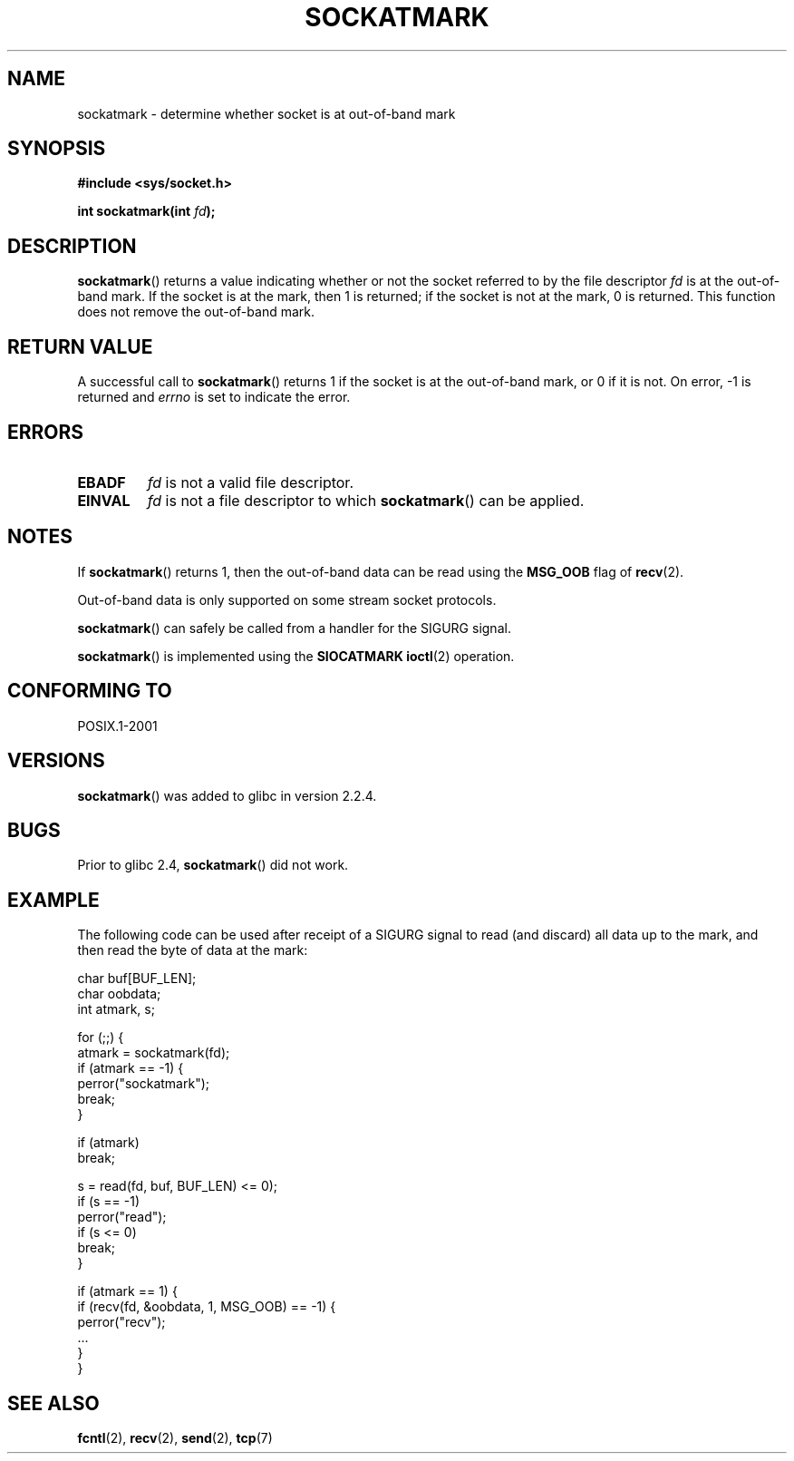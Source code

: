 .\" Copyright (c) 2006, Michael Kerrisk (mtk-manpages@gmx.net)
.\"
.\" Permission is granted to make and distribute verbatim copies of this
.\" manual provided the copyright notice and this permission notice are
.\" preserved on all copies.
.\"
.\" Permission is granted to copy and distribute modified versions of this
.\" manual under the conditions for verbatim copying, provided that the
.\" entire resulting derived work is distributed under the terms of a
.\" permission notice identical to this one.
.\"
.\" Since the Linux kernel and libraries are constantly changing, this
.\" manual page may be incorrect or out-of-date.  The author(s) assume no
.\" responsibility for errors or omissions, or for damages resulting from
.\" the use of the information contained herein.
.\"
.\" Formatted or processed versions of this manual, if unaccompanied by
.\" the source, must acknowledge the copyright and authors of this work.
.\"
.TH SOCKATMARK 3 2006-04-24 "Linux" "Linux Programmer's Manual"
.SH NAME
sockatmark \- determine whether socket is at out-of-band mark
.SH SYNOPSIS
.B #include <sys/socket.h>
.sp
.BI "int sockatmark(int " fd );
.SH DESCRIPTION
.BR sockatmark ()
returns a value indicating whether or not the socket referred
to by the file descriptor
.I fd
is at the out-of-band mark.
If the socket is at the mark, then 1 is returned;
if the socket is not at the mark, 0 is returned.
This function does not remove the out-of-band mark.
.SH "RETURN VALUE"
A successful call to
.BR sockatmark ()
returns 1 if the socket is at the out-of-band mark, or 0 if it is not.
On error, \-1 is returned and \fIerrno\fP is set to indicate the error.
.SH ERRORS
.TP
.B EBADF
.I fd
is not a valid file descriptor.
.TP
.B EINVAL
.\" POSIX.1 says ENOTTY for this case
.I fd
is not a file descriptor to which
.BR sockatmark ()
can be applied.
.SH NOTES
If
.BR sockatmark ()
returns 1, then the out-of-band data can be read using the
.B MSG_OOB
flag of
.BR recv (2).

Out-of-band data is only supported on some stream socket protocols.

.BR sockatmark ()
can safely be called from a handler for the SIGURG signal.

.BR sockatmark ()
is implemented using the
.B SIOCATMARK
.BR ioctl (2)
operation.
.SH "CONFORMING TO"
POSIX.1-2001
.SH VERSIONS
.BR sockatmark ()
was added to glibc in version 2.2.4.
.SH BUGS
Prior to glibc 2.4,
.BR sockatmark ()
did not work.
.SH EXAMPLE
The following code can be used after receipt of a SIGURG signal
to read (and discard) all data up to the mark,
and then read the byte of data at the mark:
.nf

    char buf[BUF_LEN];
    char oobdata;
    int atmark, s;

    for (;;) {
        atmark = sockatmark(fd);
        if (atmark == \-1) {
            perror("sockatmark");
            break;
        }

        if (atmark)
            break;

        s = read(fd, buf, BUF_LEN) <= 0);
        if (s == -1)
            perror("read");
        if (s <= 0)
            break;
    }

    if (atmark == 1) {
        if (recv(fd, &oobdata, 1, MSG_OOB) == \-1) {
            perror("recv");
            ...
        }
    }
.fi
.SH "SEE ALSO"
.BR fcntl (2),
.BR recv (2),
.BR send (2),
.BR tcp (7)
